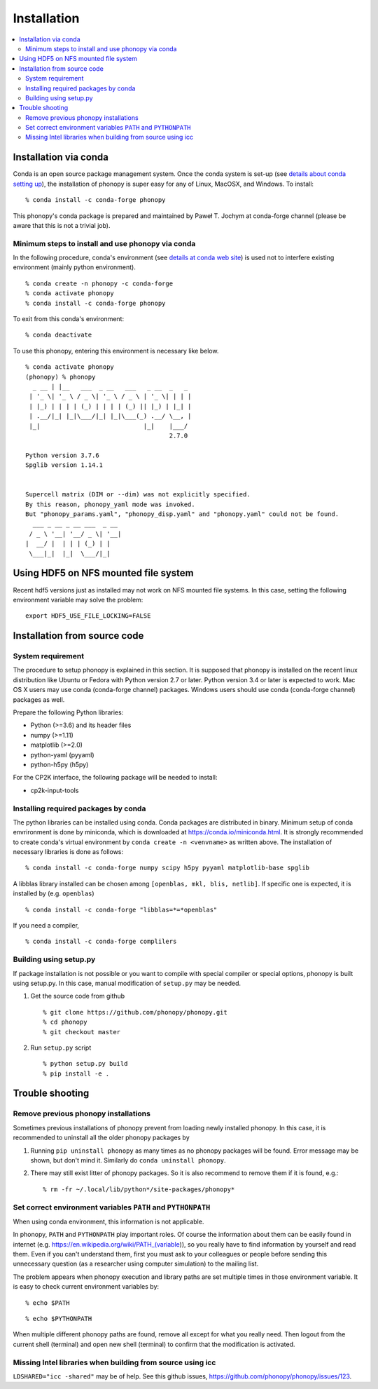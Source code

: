 .. _install:

Installation
=============

.. contents::
   :depth: 3
   :local:

.. _install_conda:

Installation via conda
----------------------

Conda is an open source package management system. Once the conda
system is set-up (see `details about conda setting up
<https://conda.io/docs/user-guide/install/index.html>`_), the installation
of phonopy is super easy for any of Linux, MacOSX, and Windows.
To install::

   % conda install -c conda-forge phonopy

This phonopy's conda package is prepared and maintained by
Paweł T. Jochym at conda-forge channel (please be aware that this is
not a trivial job).

Minimum steps to install and use phonopy via conda
~~~~~~~~~~~~~~~~~~~~~~~~~~~~~~~~~~~~~~~~~~~~~~~~~~~

In the following procedure, conda's environment (see `details at conda
web site
<https://conda.io/docs/user-guide/tasks/manage-environments.html>`_)
is used not to interfere existing environment (mainly python
environment).

::

   % conda create -n phonopy -c conda-forge
   % conda activate phonopy
   % conda install -c conda-forge phonopy

To exit from this conda's environment::

   % conda deactivate

To use this phonopy, entering this environment is necessary like below.

::

   % conda activate phonopy
   (phonopy) % phonopy
     _ __ | |__   ___  _ __   ___   _ __  _   _
    | '_ \| '_ \ / _ \| '_ \ / _ \ | '_ \| | | |
    | |_) | | | | (_) | | | | (_) || |_) | |_| |
    | .__/|_| |_|\___/|_| |_|\___(_) .__/ \__, |
    |_|                            |_|    |___/
                                          2.7.0

   Python version 3.7.6
   Spglib version 1.14.1


   Supercell matrix (DIM or --dim) was not explicitly specified.
   By this reason, phonopy_yaml mode was invoked.
   But "phonopy_params.yaml", "phonopy_disp.yaml" and "phonopy.yaml" could not be found.
     ___ _ __ _ __ ___  _ __
    / _ \ '__| '__/ _ \| '__|
   |  __/ |  | | | (_) | |
    \___|_|  |_|  \___/|_|

.. _install_from_source:

Using HDF5 on NFS mounted file system
-------------------------------------

Recent hdf5 versions just as installed may not work on NFS mounted
file systems. In this case, setting the following environment variable
may solve the problem::

   export HDF5_USE_FILE_LOCKING=FALSE


Installation from source code
-----------------------------

System requirement
~~~~~~~~~~~~~~~~~~

The procedure to setup phonopy is explained in this section. It is
supposed that phonopy is installed on the recent linux distribution
like Ubuntu or Fedora with Python version 2.7 or later. Python version
3.4 or later is expected to work. Mac OS X users may use conda
(conda-forge channel) packages.  Windows users should use conda
(conda-forge channel) packages as well.

Prepare the following Python libraries:

* Python (>=3.6) and its header files
* numpy (>=1.11)
* matplotlib (>=2.0)
* python-yaml (pyyaml)
* python-h5py (h5py)

For the CP2K interface, the following package will be needed to install:

* cp2k-input-tools


Installing required packages by conda
~~~~~~~~~~~~~~~~~~~~~~~~~~~~~~~~~~~~~

The python libraries can be installed using conda. Conda packages are
distributed in binary. Minimum setup of conda envrironment is done by
miniconda, which is downloaded at https://conda.io/miniconda.html. It
is strongly recommended to create conda's virtual environment by
``conda create -n <venvname>`` as written above. The installation of
necessary libraries is done as follows::

   % conda install -c conda-forge numpy scipy h5py pyyaml matplotlib-base spglib

A libblas library installed can be chosen among ``[openblas, mkl, blis,
netlib]``. If specific one is expected, it is installed by (e.g. ``openblas``)

::

   % conda install -c conda-forge "libblas=*=*openblas"

If you need a compiler,

::

   % conda install -c conda-forge complilers

.. _install_setup_py:

Building using setup.py
~~~~~~~~~~~~~~~~~~~~~~~~

If package installation is not possible or you want to compile with
special compiler or special options, phonopy is built using
setup.py. In this case, manual modification of ``setup.py`` may be
needed.

1. Get the source code from github

   ::

      % git clone https://github.com/phonopy/phonopy.git
      % cd phonopy
      % git checkout master

2. Run ``setup.py`` script

   ::

      % python setup.py build
      % pip install -e .

.. _install_trouble_shooting:

Trouble shooting
-----------------

Remove previous phonopy installations
~~~~~~~~~~~~~~~~~~~~~~~~~~~~~~~~~~~~~~~

Sometimes previous installations of phonopy prevent from loading newly
installed phonopy. In this case, it is recommended to uninstall all
the older phonopy packages by

1. Running ``pip uninstall phonopy`` as many times as no phonopy
   packages will be found. Error message may be shown, but don't mind
   it. Similarly do ``conda uninstall phonopy``.

2. There may still exist litter of phonopy packages. So it is also
   recommend to remove them if it is found, e.g.::

     % rm -fr ~/.local/lib/python*/site-packages/phonopy*

Set correct environment variables ``PATH`` and ``PYTHONPATH``
~~~~~~~~~~~~~~~~~~~~~~~~~~~~~~~~~~~~~~~~~~~~~~~~~~~~~~~~~~~~~~~~

When using conda environment, this information is not applicable.

In phonopy, ``PATH`` and ``PYTHONPATH`` play important roles. Of
course the information about them can be easily found in internet
(e.g. https://en.wikipedia.org/wiki/PATH_(variable)), so you really
have to find information by yourself and read them. Even if you can't
understand them, first you must ask to your colleagues or people
before sending this unnecessary question (as a researcher using
computer simulation) to the mailing list.

The problem appears when phonopy execution and library paths are set
multiple times in those environment variable. It is easy to check
current environment variables by::

   % echo $PATH

::

   % echo $PYTHONPATH

When multiple different phonopy paths are found, remove all except for
what you really need. Then logout from the current shell (terminal)
and open new shell (terminal) to confirm that the modification is activated.

Missing Intel libraries when building from source using icc
~~~~~~~~~~~~~~~~~~~~~~~~~~~~~~~~~~~~~~~~~~~~~~~~~~~~~~~~~~~

``LDSHARED="icc -shared"`` may be of help. See this github issues,
https://github.com/phonopy/phonopy/issues/123.
